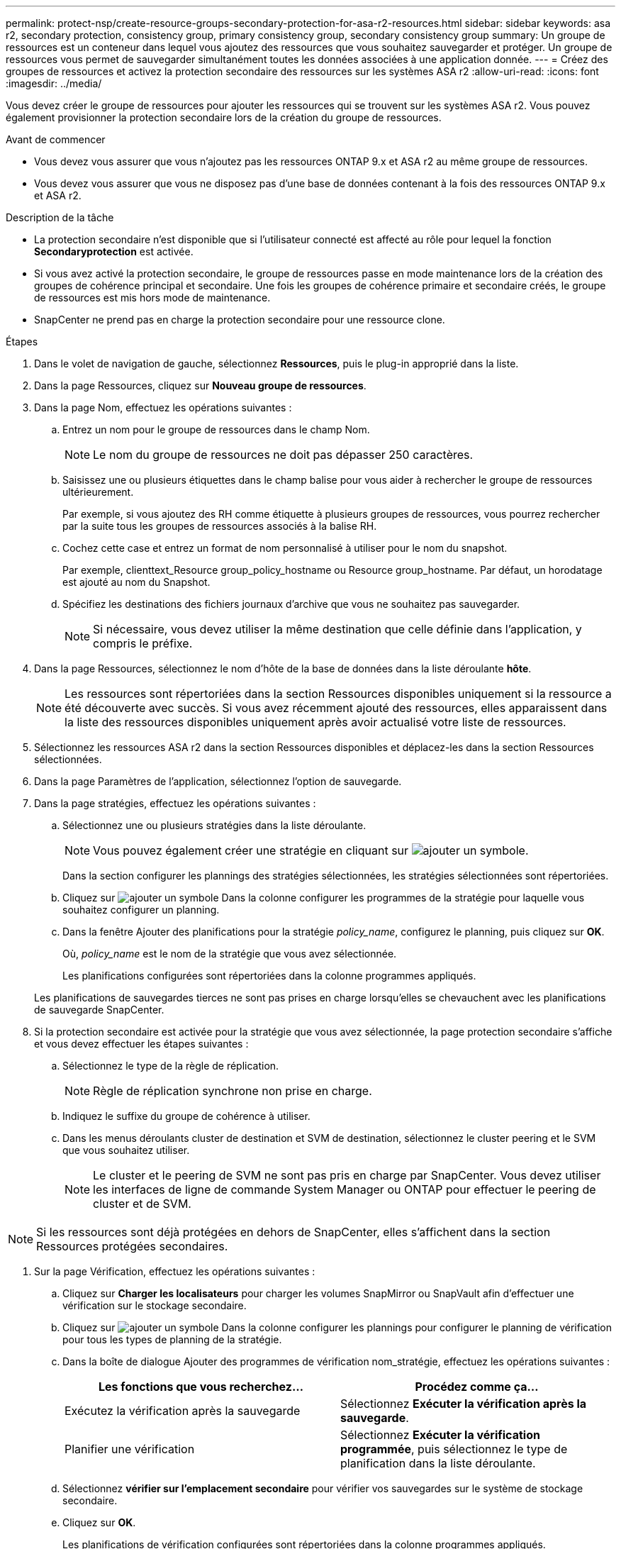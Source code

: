---
permalink: protect-nsp/create-resource-groups-secondary-protection-for-asa-r2-resources.html 
sidebar: sidebar 
keywords: asa r2, secondary protection, consistency group, primary consistency group, secondary consistency group 
summary: Un groupe de ressources est un conteneur dans lequel vous ajoutez des ressources que vous souhaitez sauvegarder et protéger. Un groupe de ressources vous permet de sauvegarder simultanément toutes les données associées à une application donnée. 
---
= Créez des groupes de ressources et activez la protection secondaire des ressources sur les systèmes ASA r2
:allow-uri-read: 
:icons: font
:imagesdir: ../media/


[role="lead"]
Vous devez créer le groupe de ressources pour ajouter les ressources qui se trouvent sur les systèmes ASA r2. Vous pouvez également provisionner la protection secondaire lors de la création du groupe de ressources.

.Avant de commencer
* Vous devez vous assurer que vous n'ajoutez pas les ressources ONTAP 9.x et ASA r2 au même groupe de ressources.
* Vous devez vous assurer que vous ne disposez pas d'une base de données contenant à la fois des ressources ONTAP 9.x et ASA r2.


.Description de la tâche
* La protection secondaire n'est disponible que si l'utilisateur connecté est affecté au rôle pour lequel la fonction *Secondaryprotection* est activée.
* Si vous avez activé la protection secondaire, le groupe de ressources passe en mode maintenance lors de la création des groupes de cohérence principal et secondaire. Une fois les groupes de cohérence primaire et secondaire créés, le groupe de ressources est mis hors mode de maintenance.
* SnapCenter ne prend pas en charge la protection secondaire pour une ressource clone.


.Étapes
. Dans le volet de navigation de gauche, sélectionnez *Ressources*, puis le plug-in approprié dans la liste.
. Dans la page Ressources, cliquez sur *Nouveau groupe de ressources*.
. Dans la page Nom, effectuez les opérations suivantes :
+
.. Entrez un nom pour le groupe de ressources dans le champ Nom.
+

NOTE: Le nom du groupe de ressources ne doit pas dépasser 250 caractères.

.. Saisissez une ou plusieurs étiquettes dans le champ balise pour vous aider à rechercher le groupe de ressources ultérieurement.
+
Par exemple, si vous ajoutez des RH comme étiquette à plusieurs groupes de ressources, vous pourrez rechercher par la suite tous les groupes de ressources associés à la balise RH.

.. Cochez cette case et entrez un format de nom personnalisé à utiliser pour le nom du snapshot.
+
Par exemple, clienttext_Resource group_policy_hostname ou Resource group_hostname. Par défaut, un horodatage est ajouté au nom du Snapshot.

.. Spécifiez les destinations des fichiers journaux d'archive que vous ne souhaitez pas sauvegarder.
+

NOTE: Si nécessaire, vous devez utiliser la même destination que celle définie dans l'application, y compris le préfixe.



. Dans la page Ressources, sélectionnez le nom d'hôte de la base de données dans la liste déroulante *hôte*.
+

NOTE: Les ressources sont répertoriées dans la section Ressources disponibles uniquement si la ressource a été découverte avec succès. Si vous avez récemment ajouté des ressources, elles apparaissent dans la liste des ressources disponibles uniquement après avoir actualisé votre liste de ressources.

. Sélectionnez les ressources ASA r2 dans la section Ressources disponibles et déplacez-les dans la section Ressources sélectionnées.
. Dans la page Paramètres de l'application, sélectionnez l'option de sauvegarde.
. Dans la page stratégies, effectuez les opérations suivantes :
+
.. Sélectionnez une ou plusieurs stratégies dans la liste déroulante.
+

NOTE: Vous pouvez également créer une stratégie en cliquant sur image:../media/add_policy_from_resourcegroup.gif["ajouter un symbole"].

+
Dans la section configurer les plannings des stratégies sélectionnées, les stratégies sélectionnées sont répertoriées.

.. Cliquez sur image:../media/add_policy_from_resourcegroup.gif["ajouter un symbole"] Dans la colonne configurer les programmes de la stratégie pour laquelle vous souhaitez configurer un planning.
.. Dans la fenêtre Ajouter des planifications pour la stratégie _policy_name_, configurez le planning, puis cliquez sur *OK*.
+
Où, _policy_name_ est le nom de la stratégie que vous avez sélectionnée.

+
Les planifications configurées sont répertoriées dans la colonne programmes appliqués.



+
Les planifications de sauvegardes tierces ne sont pas prises en charge lorsqu'elles se chevauchent avec les planifications de sauvegarde SnapCenter.

. Si la protection secondaire est activée pour la stratégie que vous avez sélectionnée, la page protection secondaire s'affiche et vous devez effectuer les étapes suivantes :
+
.. Sélectionnez le type de la règle de réplication.
+

NOTE: Règle de réplication synchrone non prise en charge.

.. Indiquez le suffixe du groupe de cohérence à utiliser.
.. Dans les menus déroulants cluster de destination et SVM de destination, sélectionnez le cluster peering et le SVM que vous souhaitez utiliser.
+

NOTE: Le cluster et le peering de SVM ne sont pas pris en charge par SnapCenter. Vous devez utiliser les interfaces de ligne de commande System Manager ou ONTAP pour effectuer le peering de cluster et de SVM.






NOTE: Si les ressources sont déjà protégées en dehors de SnapCenter, elles s'affichent dans la section Ressources protégées secondaires.

. Sur la page Vérification, effectuez les opérations suivantes :
+
.. Cliquez sur *Charger les localisateurs* pour charger les volumes SnapMirror ou SnapVault afin d'effectuer une vérification sur le stockage secondaire.
.. Cliquez sur image:../media/add_policy_from_resourcegroup.gif["ajouter un symbole"] Dans la colonne configurer les plannings pour configurer le planning de vérification pour tous les types de planning de la stratégie.
.. Dans la boîte de dialogue Ajouter des programmes de vérification nom_stratégie, effectuez les opérations suivantes :
+
|===
| Les fonctions que vous recherchez... | Procédez comme ça... 


 a| 
Exécutez la vérification après la sauvegarde
 a| 
Sélectionnez *Exécuter la vérification après la sauvegarde*.



 a| 
Planifier une vérification
 a| 
Sélectionnez *Exécuter la vérification programmée*, puis sélectionnez le type de planification dans la liste déroulante.

|===
.. Sélectionnez *vérifier sur l'emplacement secondaire* pour vérifier vos sauvegardes sur le système de stockage secondaire.
.. Cliquez sur *OK*.
+
Les planifications de vérification configurées sont répertoriées dans la colonne programmes appliqués.



. Dans la page notification, dans la liste déroulante Préférences de *E-mail*, sélectionnez les scénarios dans lesquels vous souhaitez envoyer les e-mails.
+
Vous devez également spécifier les adresses e-mail de l'expéditeur et du destinataire, ainsi que l'objet de l'e-mail. Si vous souhaitez joindre le rapport de l'opération effectuée sur le groupe de ressources, sélectionnez *attacher un rapport de travail*.

+

NOTE: Pour la notification par e-mail, vous devez avoir spécifié les détails du serveur SMTP à l'aide de l'interface graphique ou de la commande PowerShell set-SmSmtpServer.

. Vérifiez le résumé, puis cliquez sur *Terminer*.

